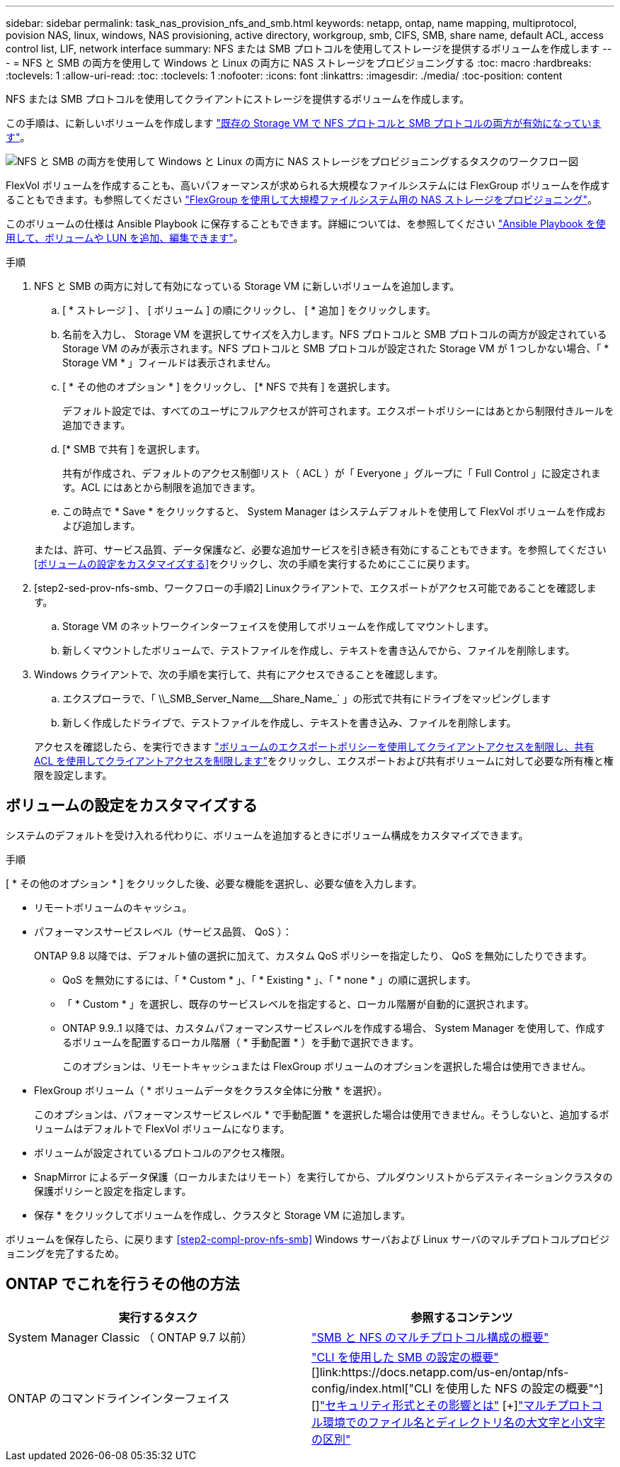 ---
sidebar: sidebar 
permalink: task_nas_provision_nfs_and_smb.html 
keywords: netapp, ontap, name mapping, multiprotocol, povision NAS, linux, windows, NAS provisioning, active directory, workgroup, smb, CIFS, SMB, share name, default ACL, access control list, LIF, network interface 
summary: NFS または SMB プロトコルを使用してストレージを提供するボリュームを作成します 
---
= NFS と SMB の両方を使用して Windows と Linux の両方に NAS ストレージをプロビジョニングする
:toc: macro
:hardbreaks:
:toclevels: 1
:allow-uri-read: 
:toc: 
:toclevels: 1
:nofooter: 
:icons: font
:linkattrs: 
:imagesdir: ./media/
:toc-position: content


[role="lead"]
NFS または SMB プロトコルを使用してクライアントにストレージを提供するボリュームを作成します。

この手順は、に新しいボリュームを作成します link:task_nas_enable_nfs_and_smb.html["既存の Storage VM で NFS プロトコルと SMB プロトコルの両方が有効になっています"]。

image:workflow_provision_multi_nas.gif["NFS と SMB の両方を使用して Windows と Linux の両方に NAS ストレージをプロビジョニングするタスクのワークフロー図"]

FlexVol ボリュームを作成することも、高いパフォーマンスが求められる大規模なファイルシステムには FlexGroup ボリュームを作成することもできます。も参照してください link:task_nas_provision_flexgroup.html["FlexGroup を使用して大規模ファイルシステム用の NAS ストレージをプロビジョニング"]。

このボリュームの仕様は Ansible Playbook に保存することもできます。詳細については、を参照してください link:task_admin_use_ansible_playbooks_add_edit_volumes_luns.html["Ansible Playbook を使用して、ボリュームや LUN を追加、編集できます"]。

.手順
. NFS と SMB の両方に対して有効になっている Storage VM に新しいボリュームを追加します。
+
.. [ * ストレージ ] 、 [ ボリューム ] の順にクリックし、 [ * 追加 ] をクリックします。
.. 名前を入力し、 Storage VM を選択してサイズを入力します。NFS プロトコルと SMB プロトコルの両方が設定されている Storage VM のみが表示されます。NFS プロトコルと SMB プロトコルが設定された Storage VM が 1 つしかない場合、「 * Storage VM * 」フィールドは表示されません。
.. [ * その他のオプション * ] をクリックし、 [* NFS で共有 ] を選択します。
+
デフォルト設定では、すべてのユーザにフルアクセスが許可されます。エクスポートポリシーにはあとから制限付きルールを追加できます。

.. [* SMB で共有 ] を選択します。
+
共有が作成され、デフォルトのアクセス制御リスト（ ACL ）が「 Everyone 」グループに「 Full Control 」に設定されます。ACL にはあとから制限を追加できます。

.. この時点で * Save * をクリックすると、 System Manager はシステムデフォルトを使用して FlexVol ボリュームを作成および追加します。


+
または、許可、サービス品質、データ保護など、必要な追加サービスを引き続き有効にすることもできます。を参照してください <<ボリュームの設定をカスタマイズする>>をクリックし、次の手順を実行するためにここに戻ります。

. [step2-sed-prov-nfs-smb、ワークフローの手順2] Linuxクライアントで、エクスポートがアクセス可能であることを確認します。
+
.. Storage VM のネットワークインターフェイスを使用してボリュームを作成してマウントします。
.. 新しくマウントしたボリュームで、テストファイルを作成し、テキストを書き込んでから、ファイルを削除します。


. Windows クライアントで、次の手順を実行して、共有にアクセスできることを確認します。
+
.. エクスプローラで、「 +\\_SMB_Server_Name___Share_Name_+` 」の形式で共有にドライブをマッピングします
.. 新しく作成したドライブで、テストファイルを作成し、テキストを書き込み、ファイルを削除します。


+
アクセスを確認したら、を実行できます link:task_nas_provision_export_policies.html["ボリュームのエクスポートポリシーを使用してクライアントアクセスを制限し、共有 ACL を使用してクライアントアクセスを制限します"]をクリックし、エクスポートおよび共有ボリュームに対して必要な所有権と権限を設定します。





== ボリュームの設定をカスタマイズする

システムのデフォルトを受け入れる代わりに、ボリュームを追加するときにボリューム構成をカスタマイズできます。

.手順
[ * その他のオプション * ] をクリックした後、必要な機能を選択し、必要な値を入力します。

* リモートボリュームのキャッシュ。
* パフォーマンスサービスレベル（サービス品質、 QoS ）：
+
ONTAP 9.8 以降では、デフォルト値の選択に加えて、カスタム QoS ポリシーを指定したり、 QoS を無効にしたりできます。

+
** QoS を無効にするには、「 * Custom * 」、「 * Existing * 」、「 * none * 」の順に選択します。
** 「 * Custom * 」を選択し、既存のサービスレベルを指定すると、ローカル階層が自動的に選択されます。
** ONTAP 9.9..1 以降では、カスタムパフォーマンスサービスレベルを作成する場合、 System Manager を使用して、作成するボリュームを配置するローカル階層（ * 手動配置 * ）を手動で選択できます。
+
このオプションは、リモートキャッシュまたは FlexGroup ボリュームのオプションを選択した場合は使用できません。



* FlexGroup ボリューム（ * ボリュームデータをクラスタ全体に分散 * を選択）。
+
このオプションは、パフォーマンスサービスレベル * で手動配置 * を選択した場合は使用できません。そうしないと、追加するボリュームはデフォルトで FlexVol ボリュームになります。

* ボリュームが設定されているプロトコルのアクセス権限。
* SnapMirror によるデータ保護（ローカルまたはリモート）を実行してから、プルダウンリストからデスティネーションクラスタの保護ポリシーと設定を指定します。
* 保存 * をクリックしてボリュームを作成し、クラスタと Storage VM に追加します。


ボリュームを保存したら、に戻ります <<step2-compl-prov-nfs-smb>> Windows サーバおよび Linux サーバのマルチプロトコルプロビジョニングを完了するため。



== ONTAP でこれを行うその他の方法

[cols="2"]
|===
| 実行するタスク | 参照するコンテンツ 


| System Manager Classic （ ONTAP 9.7 以前） | link:https://docs.netapp.com/us-en/ontap-sm-classic/nas-multiprotocol-config/index.html["SMB と NFS のマルチプロトコル構成の概要"^] 


| ONTAP のコマンドラインインターフェイス | link:https://docs.netapp.com/us-en/ontap/smb-config/index.html["CLI を使用した SMB の設定の概要"^] [+]link:https://docs.netapp.com/us-en/ontap/nfs-config/index.html["CLI を使用した NFS の設定の概要"^] [+]link:https://docs.netapp.com/us-en/ontap/nfs-admin/security-styles-their-effects-concept.html["セキュリティ形式とその影響とは"^] [+]link:https://docs.netapp.com/us-en/ontap/nfs-admin/case-sensitivity-file-directory-multiprotocol-concept.html["マルチプロトコル環境でのファイル名とディレクトリ名の大文字と小文字の区別"^] 
|===